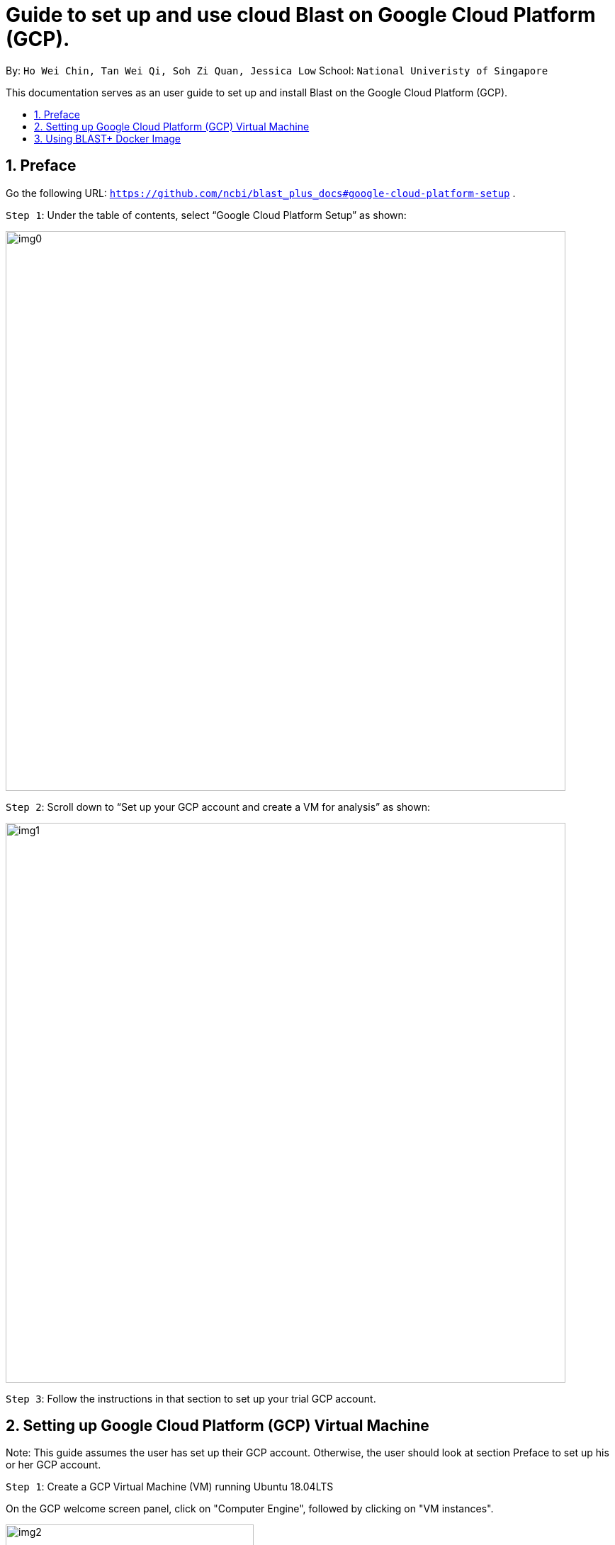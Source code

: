 = Guide to set up and use cloud Blast on Google Cloud Platform (GCP). 
:site-section: UserGuide
:toc:
:toc-title:
:toc-placement: preamble
:sectnums:
:imagesDir: images
:stylesDir: stylesheets
:xrefstyle: full
:experimental:
ifdef::env-github[]
:tip-caption: :bulb:
:note-caption: :information_source:
endif::[]

By: `Ho Wei Chin, Tan Wei Qi, Soh Zi Quan, Jessica Low` School: `National Univeristy of Singapore`

This documentation serves as an user guide to set up and install Blast on the Google Cloud Platform (GCP).

== Preface

Go the following URL: `https://github.com/ncbi/blast_plus_docs#google-cloud-platform-setup` .

`Step 1`: Under the table of contents, select “Google Cloud Platform Setup” as shown:

image::img0.PNG[width="790"]

`Step 2`: Scroll down to “Set up your GCP account and create a VM for analysis” as shown:

image::img1.PNG[width="790"]

`Step 3`: Follow the instructions in that section to set up your trial GCP account.

== Setting up Google Cloud Platform (GCP) Virtual Machine

Note: This guide assumes the user has set up their GCP account. Otherwise, the user should look at section Preface to set up his or her GCP account.

`Step 1`: Create a GCP Virtual Machine (VM) running Ubuntu 18.04LTS

On the GCP welcome screen panel, click on "Computer Engine", followed by clicking on "VM instances".

image::img2.PNG[width="350", height="350"]

1. Click on the blue "CREATE" buton on the top bar.
2. Fill up the sections with the parameters as shown in the image below, and an estimated cost will be displayed at the right side.
(Note that creating a VM in the same region as storage can provide a better performance.)
3. Finally, click on the blue "CREATE" button at the bottom, which will create and start the VM.

image::img3.PNG[width="790", height="800"]


If you are met with any problems, detailed instructions for creating a GCP account and lauching VM can be found at this link here: `https://cloud.google.com/compute/docs/quickstart-linux`.

`Step 2`: Accessing a GCP VM from a local machine

Upon successful creation of the GCP VM, we must access it from out local computer via SSH. This is done by clicking on the "SSH" button under the "Connect" column.

image::img4.PNG[width="790"]

Now the command shell should be running and you are ready to proceed. **Remember to stop the VM by running the command `sudo shutdown -h now` to prevent incurring additional cost.** You can start the VM again by connecting through SSH.

== Using BLAST+ Docker Image

`Step 1`: Docker has to be installed in our GCP VM as an application.

image::img7.PNG[width="790"]

Now run `docker run hello-world` to ensure correct installation of Docker.

**Upon successful installation:** Your command shell should look something like this

image::img5.PNG[width="600"]

**If you encounter the error:** 
image::img6.PNG[width="790"]

Run the command `sudo chmod 666 /var/run/docker.sock` after `sudo usermod -aG docker $USER` and try again.

`Step 2`: Import sequences and create a BLAST database

In this example, we will be using the following input data to demostrate a working blast server on cloud.

- Query: 1 sequence, 44 nucleotides, filse size 0.2KB
- Database: 7 seqencees, 922 nucleotides, filse size 1.7kb

1. Fetching query and database sequences, followed by creating a custom BLAST database.
image::img8.PNG[width="790"]

Your command shell should look like this after each line of code is executed.

image::img8.1.PNG[width="790"]
This will end with `Digest: sha256:80410592eadbc4155f4b9b42e6fabad90d5a23832d5d889cef94fa4f6680a781
Status: Downloaded newer image for ncbi/blast:latest`

image::img8.2.PNG[width="790"]

2. Verification of the customised BLAST database created above. These commands will display the accessions, sequence length, and common name of the sequences in the database.

image::img9.PNG[width="790"]

Your command shell should look like this after running the code.

image::image9.1.PNG[width="790"]

Alternatively, you can download performatted BLAST databases from Google Cloud Bucket. These are the BLAST databases available for download.

image::img10.PNG[width="790"]
